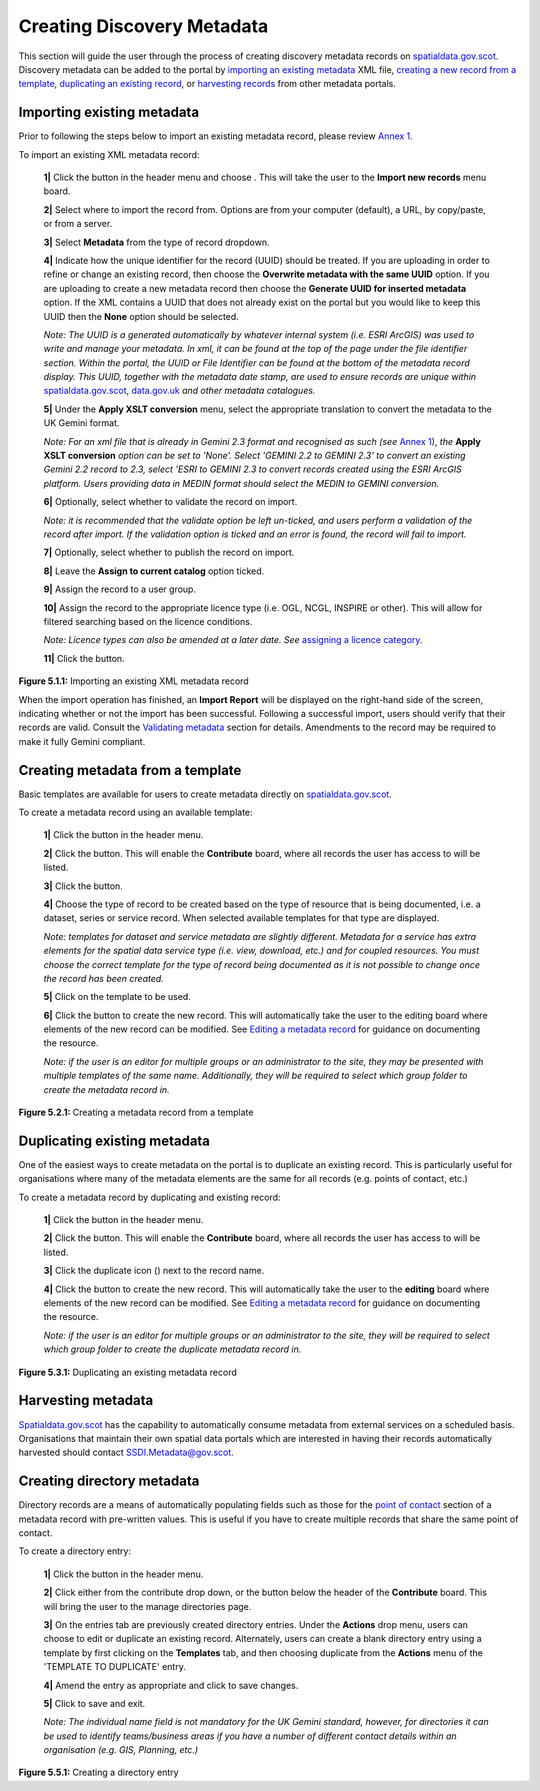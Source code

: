 Creating Discovery Metadata
===========================

This section will guide the user through the process of creating discovery metadata records on `spatialdata.gov.scot <https://spatialdata.gov.scot>`__. Discovery metadata can be added to the 
portal by `importing an existing metadata <#import-existing-metadata>`__ XML file, `creating a new record from a template <#creating-metadata-from-a-template>`__, 
`duplicating an existing record <#duplicating-existing-metadata>`__, or `harvesting records <#harvesting-metadata>`__ from other metadata portals. 

Importing existing metadata
---------------------------

Prior to following the steps below to import an existing metadata record, please review `Annex 1 <UserDoc_Chap8_Annex1.html#annex-1-requirements-for-metadata-to-be-correctly-identified-as-uk-gemini>`__.

To import an existing XML metadata record:

	**1|** Click the |button_contribute| button in the header menu and choose |button_contribute_import|. This will take the user to the **Import new records** menu board.

	**2|** Select where to import the record from. Options are from your computer (default), a URL, by copy/paste, or from a server.
	
	**3|** Select **Metadata** from the type of record dropdown.
	
	**4|** Indicate how the unique identifier for the record (UUID) should be treated. If you are uploading in order to refine or change an existing record, then choose the **Overwrite metadata with the same UUID** option. If you are uploading to create a new metadata record then choose the **Generate UUID for inserted metadata** option. If the XML contains a UUID that does not already exist on the portal but you would like to keep this UUID then the **None** option should be selected.

	*Note: The UUID is a generated automatically by whatever internal system (i.e. ESRI ArcGIS) was used to write and manage your metadata. In xml, it can be found at the top of the page under the file identifier section. Within the portal, the UUID or File Identifier can be found at the bottom of the metadata record display. This UUID, together with the metadata date stamp, are used to ensure records are unique within* `spatialdata.gov.scot <https://spatialdata.gov.scot>`__, `data.gov.uk <http://data.gov.uk/>`__ *and other metadata catalogues.*

	**5|** Under the **Apply XSLT conversion** menu, select the appropriate translation to convert the metadata to the UK Gemini format.
	
	*Note: For an xml file that is already in Gemini 2.3 format and recognised as such (see* `Annex 1 <UserDoc_Chap8_Annex1.html#annex-1-requirements-for-metadata-to-be-correctly-identified-as-uk-gemini>`__), *the* **Apply XSLT conversion** *option can be set to 'None'. Select 'GEMINI 2.2 to GEMINI 2.3' to convert an existing Gemini 2.2 record to 2.3, select 'ESRI to GEMINI 2.3 to convert records created using the ESRI ArcGIS platform. Users providing data in MEDIN format should select the MEDIN to GEMINI conversion.*
	
	**6|** Optionally, select whether to validate the record on import.
	
	*Note: it is recommended that the validate option be left un-ticked, and users perform a validation of the record after import. If the validation option is ticked and an error is found, the record will fail to import.*

	**7|** Optionally, select whether to publish the record on import.
	
	**8|** Leave the **Assign to current catalog** option ticked.
	
	**9|** Assign the record to a user group.
	
	**10|** Assign the record to the appropriate licence type (i.e. OGL, NCGL, INSPIRE or other). This will allow for filtered searching based on the licence conditions.
	
	*Note: Licence types can also be amended at a later date. See* `assigning a licence category <UserDoc_Chap6_Edit.html#assigning-a-licence-category>`__.
	
	**11|** Click the |button_contribute_importconfirm| button.
	
|userdoc_fig_5_1_1_ImportMetadata|

**Figure 5.1.1:** Importing an existing XML metadata record

When the import operation has finished, an **Import Report** will be displayed on the right-hand side of the screen, indicating whether or not the 
import has been successful. Following a successful import, users should verify that their records are valid. Consult the 
`Validating metadata <UserDoc_Chap6_Edit.html#validating-metadata>`__ section for details. Amendments to the record may be required to make it fully Gemini compliant.

Creating metadata from a template
---------------------------------

Basic templates are available for users to create metadata directly on `spatialdata.gov.scot <https://spatialdata.gov.scot>`__.

To create a metadata record using an available template:

	**1|** Click the |button_contribute| button in the header menu. 
	
	**2|** Click the |button_editor_board| button. This will enable the **Contribute** board, where all records the user has access to will be listed.
	
	**3|** Click the |button_contribute_addrecord| button.
	
	**4|** Choose the type of record to be created based on the type of resource that is being documented, i.e. a dataset, series or service record. When selected available templates for that type are displayed.
	
	*Note: templates for dataset and service metadata are slightly different. Metadata for a service has extra elements for the spatial data service type (i.e. view, download, etc.) and for coupled resources. You must choose the correct template for the type of record being documented as it is not possible to change once the record has been created.*
	
	**5|** Click on the template to be used.

	**6|** Click the |button_contribute_create| button to create the new record. This will automatically take the user to the editing board where elements of the new record can be modified. See `Editing a metadata record <UserDoc_Chap6_Edit.html#editing-metadata>`__ for guidance on documenting the resource.
	
	*Note: if the user is an editor for multiple groups or an administrator to the site, they may be presented with multiple templates of the same name. Additionally, they will be required to select which group folder to create the metadata record in.*

|userdoc_fig_5_2_1_CreateTemplate|

**Figure 5.2.1:** Creating a metadata record from a template

Duplicating existing metadata
-----------------------------

One of the easiest ways to create metadata on the portal is to duplicate an existing record. This is particularly useful for organisations where many
of the metadata elements are the same for all records (e.g. points of contact, etc.)

To create a metadata record by duplicating and existing record:

	**1|** Click the |button_contribute| button in the header menu. 
	
	**2|** Click the |button_editor_board| button. This will enable the **Contribute** board, where all records the user has access to will be listed.

	**3|** Click the duplicate icon (|button_contribute_duplicate|) next to the record name.
	
	**4|** Click the |button_contribute_create| button to create the new record. This will automatically take the user to the **editing** board where elements of the new record can be modified. See `Editing a metadata record <UserDoc_Chap6_Edit.html#editing-metadata>`__ for guidance on documenting the resource.

	*Note: if the user is an editor for multiple groups or an administrator to the site, they will be required to select which group folder to create the duplicate metadata record in.*

|userdoc_fig_5_3_1_Duplicate|

**Figure 5.3.1:** Duplicating an existing metadata record

Harvesting metadata
-------------------

`Spatialdata.gov.scot <https://spatialdata.gov.scot>`__ has the capability to automatically consume metadata from external services on a scheduled basis. Organisations that maintain their own
spatial data portals which are interested in having their records automatically harvested should contact `SSDI.Metadata@gov.scot <mailto:SSDI.Metadata@gov.scot>`__.

Creating directory metadata
---------------------------

Directory records are a means of automatically populating fields such as those for the `point of contact <UserDoc_Chap7_Elements.html#point-of-contact>`__ section of a 
metadata record with pre-written values. This is useful if you have to create multiple records that share the same point of contact.

To create a directory entry:

	**1|** Click the |button_contribute| button in the header menu.

	**2|** Click either |button_contribute_managedirectory| from the contribute drop down, or the button below the header of the **Contribute** board. This will bring the user to the manage directories page.

	**3|** On the entries tab are previously created directory entries. Under the **Actions** drop menu, users can choose to edit or duplicate an existing record. Alternately, users can create a blank directory entry using a template by first clicking on the **Templates** tab, and then choosing duplicate from the **Actions** menu of the 'TEMPLATE TO DUPLICATE' entry.
	
	**4|** Amend the entry as appropriate and click |button_contribute_savedirectory| to save changes.
	
	**5|** Click |button_contribute_saveclosedirectory| to save and exit.

	*Note: The individual name field is not mandatory for the UK Gemini standard, however, for directories it can be used to identify teams/business areas if you have a number of different contact details within an organisation (e.g. GIS, Planning, etc.)*

|userdoc_fig_5_5_1_DirectoryEntry|
 
**Figure 5.5.1:** Creating a directory entry

.. |userdoc_fig_5_1_1_ImportMetadata| image:: media/userdoc_fig_5_1_1_ImportMetadata.png
.. |userdoc_fig_5_2_1_CreateTemplate| image:: media/userdoc_fig_5_2_1_CreateTemplate.png
.. |userdoc_fig_5_3_1_Duplicate| image:: media/userdoc_fig_5_3_1_Duplicate.png
.. |userdoc_fig_5_5_1_DirectoryEntry| image:: media/userdoc_fig_5_5_1_DirectoryEntry.png
.. |button_contribute| image:: media/button_contribute.png
.. |button_contribute_import| image:: media/button_contribute_import.png
.. |button_contribute_importconfirm| image:: media/button_contribute_importconfirm.png
.. |button_contribute_addrecord| image:: media/button_contribute_addrecord.png
.. |button_contribute_create| image:: media/button_contribute_create.png
.. |button_contribute_duplicate| image:: media/button_contribute_duplicate.png
.. |button_contribute_managedirectory| image:: media/button_contribute_managedirectory.png
.. |button_contribute_saveclosedirectory| image:: media/button_contribute_saveclosedirectory.png
.. |button_contribute_savedirectory| image:: media/button_contribute_savedirectory.png
.. |button_editor_board| image:: media/button_editor_board.png
